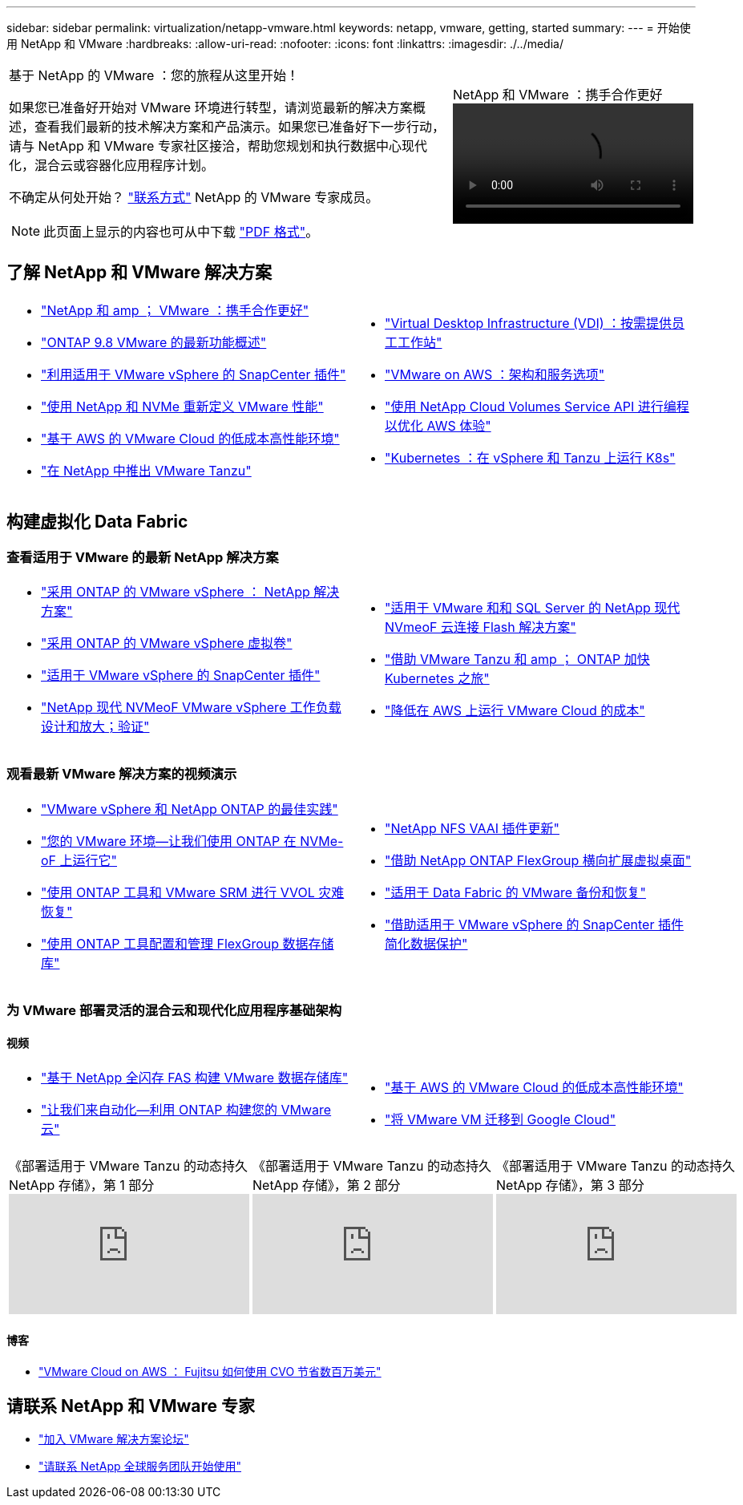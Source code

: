 ---
sidebar: sidebar 
permalink: virtualization/netapp-vmware.html 
keywords: netapp, vmware, getting, started 
summary:  
---
= 开始使用 NetApp 和 VMware
:hardbreaks:
:allow-uri-read: 
:nofooter: 
:icons: font
:linkattrs: 
:imagesdir: ./../media/


[cols="7,3a"]
|===


 a| 
基于 NetApp 的 VMware ：您的旅程从这里开始！

如果您已准备好开始对 VMware 环境进行转型，请浏览最新的解决方案概述，查看我们最新的技术解决方案和产品演示。如果您已准备好下一步行动，请与 NetApp 和 VMware 专家社区接洽，帮助您规划和执行数据中心现代化，混合云或容器化应用程序计划。

不确定从何处开始？ link:https://github.com/NetAppDocs/netapp-solutions/issues/new?body=Please%20let%20us%20know%20how%20we%20can%20help:%20&title=Contact%20Our%20VMware%20Experts["联系方式"] NetApp 的 VMware 专家成员。


NOTE: 此页面上显示的内容也可从中下载 link:NetApp-VMware-Getting-Started.pdf["PDF 格式"]。
 a| 
.NetApp 和 VMware ：携手合作更好
video::https://d3cy9zhslanhfa.cloudfront.net/media/D30CEDFE-5536-4927-A306FF175F472C95/58C10981-51CF-46FF-8585D031CD0682C2/B98AAC90-D97C-48C3-B96D8DB12CDED4A7.mp4[]
|===


== 了解 NetApp 和 VMware 解决方案

[cols="1a,1a"]
|===


 a| 
* link:https://www.netapp.com/hybrid-cloud/vmware/["NetApp 和 amp ； VMware ：携手合作更好"]
* link:https://docs.netapp.com/us-en/ontap-whatsnew/ontap98fo_vmware_virtualization.html["ONTAP 9.8 VMware 的最新功能概述"]
* link:https://docs.netapp.com/ocsc-41/index.jsp?topic=%2Fcom.netapp.doc.ocsc-con%2FGUID-4F08234F-71AD-4441-9E54-3F2CD2914309.html["利用适用于 VMware vSphere 的 SnapCenter 插件"]
* link:https://blog.netapp.com/it-architecture-nvme/fc["使用 NetApp 和 NVMe 重新定义 VMware 性能"]
* link:https://cloud.netapp.com/blog/ma-aws-blg-a-low-cost-performant-world-for-vmware-cloud["基于 AWS 的 VMware Cloud 的低成本高性能环境"]
* link:https://soundcloud.com/techontap_podcast/episode-291-introducing-vmware-tanzu["在 NetApp 中推出 VMware Tanzu"]

 a| 
* link:https://cloud.netapp.com/blog/cvo-blg-virtual-desktop-infrastructure-vdi-delivering-employee-workstations-on-demand["Virtual Desktop Infrastructure (VDI) ：按需提供员工工作站"]
* link:https://cloud.netapp.com/blog/aws-cvo-blg-vmware-on-aws-architecture-and-service-options["VMware on AWS ：架构和服务选项"]
* link:https://cloud.netapp.com/blog/programming-with-cloud-volumes-service-apis["使用 NetApp Cloud Volumes Service API 进行编程以优化 AWS 体验"]
* link:https://cloud.netapp.com/blog/cvo-blg-vmware-kubernetes-running-k8s-on-vsphere-and-tanzu["Kubernetes ：在 vSphere 和 Tanzu 上运行 K8s"]


|===


== 构建虚拟化 Data Fabric



=== 查看适用于 VMware 的最新 NetApp 解决方案

[cols="1a,1a"]
|===


 a| 
* link:https://docs.netapp.com/us-en/netapp-solutions/virtualization/vsphere_ontap_ontap_for_vsphere.html["采用 ONTAP 的 VMware vSphere ： NetApp 解决方案"]
* link:https://www.netapp.com/pdf.html?item=/media/13555-tr4400.pdf["采用 ONTAP 的 VMware vSphere 虚拟卷"]
* link:https://docs.netapp.com/us-en/sc-plugin-vmware-vsphere/pdfs/fullsite-sidebar/SnapCenter_Plug_in_for_VMware_vSphere_documentation.pdf["适用于 VMware vSphere 的 SnapCenter 插件"]
* link:https://www.netapp.com/pdf.html?item=/media/9203-nva1136designpdf.pdf["NetApp 现代 NVMeoF VMware vSphere 工作负载设计和放大；验证"]

 a| 
* link:https://www.netapp.com/pdf.html?item=/media/9222-nva-1145-design.pdf["适用于 VMware 和和 SQL Server 的 NetApp 现代 NVmeoF 云连接 Flash 解决方案"]
* link:https://blog.netapp.com/accelerate-your-k8s-journey["借助 VMware Tanzu 和 amp ； ONTAP 加快 Kubernetes 之旅"]
* link:https://cloud.netapp.com/hubfs/Resources/Storage%20Heavy%20Workloads.pdf?hsCtaTracking=6a9c2700-5d83-45ac-babf-020616809aa8%7C2ba0f61a-c335-4eb7-9230-20d5ebfa7c36["降低在 AWS 上运行 VMware Cloud 的成本"]


|===


=== 观看最新 VMware 解决方案的视频演示

[cols="1a, 1a"]
|===


 a| 
* link:https://live.insight.netapp.com/detail/videos/all-videos/video/6211763791001/best-practices-for-vmware-vsphere-and-netapp-ontap.mp4["VMware vSphere 和 NetApp ONTAP 的最佳实践"]
* link:https://tv.netapp.com/detail/video/6211763793001/your-vmware-environment---let-s-run-it-on-nvme-of-with-ontap.mp4["您的 VMware 环境—让我们使用 ONTAP 在 NVMe-oF 上运行它"]
* link:https://tv.netapp.com/detail/video/6211763368001/vvols-disaster-recovery-with-ontap-tools-and-vmware-srm-8.3.mp4["使用 ONTAP 工具和 VMware SRM 进行 VVOL 灾难恢复"]
* link:https://live.insight.netapp.com/detail/video/6211809869001/provisioning-and-managing-flexgroup-datastores-with-ontap-tools.mp4["使用 ONTAP 工具配置和管理 FlexGroup 数据存储库"]

 a| 
* link:https://live.insight.netapp.com/detail/video/6211801712001/netapp-nfs-vaai-plugin-update.mp4["NetApp NFS VAAI 插件更新"]
* link:https://live.insight.netapp.com/detail/video/6211798188001/scale-out-virtual-desktops-with-netapp-ontap-flexgroup.mp4["借助 NetApp ONTAP FlexGroup 横向扩展虚拟桌面"]
* link:https://tv.netapp.com/detail/video/6211767217001/vmware-backup-and-recovery-for-the-data-fabric.mp4["适用于 Data Fabric 的 VMware 备份和恢复"]
* link:https://live.insight.netapp.com/detail/videos/breakout/video/6211769167001/easier-data-protection-with-snapcenter-plug-in-for-vmware-vsphere.mp4["借助适用于 VMware vSphere 的 SnapCenter 插件简化数据保护"]


|===


=== 为 VMware 部署灵活的混合云和现代化应用程序基础架构



==== 视频

[cols="1a, 1a"]
|===


 a| 
* link:https://tv.netapp.com/detail/video/5763417895001/architecting-vmware-datastores-on-netapp-all-flash-fas.mp4["基于 NetApp 全闪存 FAS 构建 VMware 数据存储库"]
* link:https://live.insight.netapp.com/detail/video/6221363921001/let-s-automate---build-your-vmware-cloud-with-ontap.mp4["让我们来自动化—利用 ONTAP 构建您的 VMware 云"]

 a| 
* link:https://tv.netapp.com/detail/video/6211807518001/a-low-cost-performant-world-for-vmware-cloud.mp4["基于 AWS 的 VMware Cloud 的低成本高性能环境"]
* link:https://live.insight.netapp.com/detail/videos/by-product/video/6211201051001/NetAppINSIGHT@gpjreg.com.mp4["将 VMware VM 迁移到 Google Cloud"]


|===
[cols="5a, 5a, 5a"]
|===


 a| 
.《部署适用于 VMware Tanzu 的动态持久 NetApp 存储》，第 1 部分
video::ZtbXeOJKhrc[youtube, ] a| 
.《部署适用于 VMware Tanzu 的动态持久 NetApp 存储》，第 2 部分
video::FVRKjWH7AoE[youtube, ] a| 
.《部署适用于 VMware Tanzu 的动态持久 NetApp 存储》，第 3 部分
video::Y-34SUtTTtU[youtube, ]
|===


==== 博客

* link:https://cloud.netapp.com/blog/vmware-cloud-costs-less-with-cvo-aws-blg["VMware Cloud on AWS ： Fujitsu 如何使用 CVO 节省数百万美元"]




== 请联系 NetApp 和 VMware 专家

* link:https://community.netapp.com/t5/VMware-Solutions-Discussions/bd-p/vmware-solutions-discussions["加入 VMware 解决方案论坛"]
* link:https://www.netapp.com/forms/sales-contact/["请联系 NetApp 全球服务团队开始使用"]

